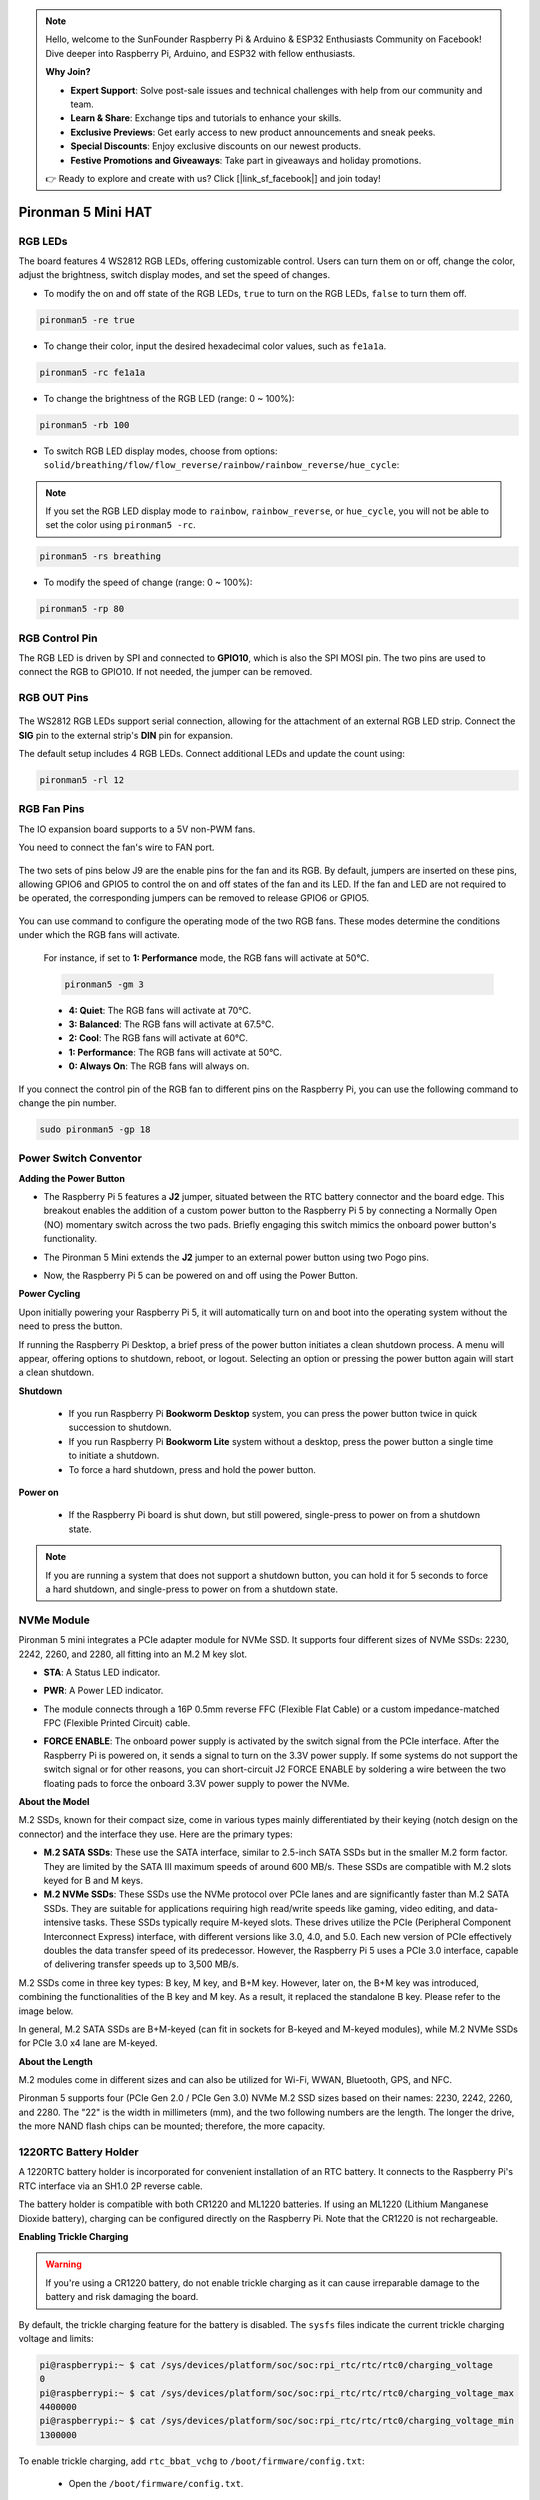.. note::

    Hello, welcome to the SunFounder Raspberry Pi & Arduino & ESP32 Enthusiasts Community on Facebook! Dive deeper into Raspberry Pi, Arduino, and ESP32 with fellow enthusiasts.

    **Why Join?**

    - **Expert Support**: Solve post-sale issues and technical challenges with help from our community and team.
    - **Learn & Share**: Exchange tips and tutorials to enhance your skills.
    - **Exclusive Previews**: Get early access to new product announcements and sneak peeks.
    - **Special Discounts**: Enjoy exclusive discounts on our newest products.
    - **Festive Promotions and Giveaways**: Take part in giveaways and holiday promotions.

    👉 Ready to explore and create with us? Click [|link_sf_facebook|] and join today!

Pironman 5 Mini HAT
===========================================


.. image:: img/pironman5mini_hat.png

RGB LEDs
------------

.. image:: img/io_board_rgb.png

The board features 4 WS2812 RGB LEDs, 
offering customizable control. 
Users can turn them on or off, change the color, 
adjust the brightness, switch display modes, and set the speed of changes.

* To modify the on and off state of the RGB LEDs, ``true`` to turn on the RGB LEDs, ``false`` to turn them off.

.. code-block:: shell

  pironman5 -re true

* To change their color, input the desired hexadecimal color values, such as ``fe1a1a``.

.. code-block:: shell

  pironman5 -rc fe1a1a

* To change the brightness of the RGB LED (range: 0 ~ 100%):

.. code-block:: shell

  pironman5 -rb 100

* To switch RGB LED display modes, choose from options: ``solid/breathing/flow/flow_reverse/rainbow/rainbow_reverse/hue_cycle``:

.. note::

  If you set the RGB LED display mode to ``rainbow``, ``rainbow_reverse``, or ``hue_cycle``, you will not be able to set the color using ``pironman5 -rc``.

.. code-block:: shell

  pironman5 -rs breathing

* To modify the speed of change (range: 0 ~ 100%):

.. code-block:: shell

  pironman5 -rp 80

RGB Control Pin
-------------------------

The RGB LED is driven by SPI and connected to **GPIO10**, which is also the SPI MOSI pin. 
The two pins are used to connect the RGB to GPIO10. If not needed, the jumper can be removed.

 .. image:: img/io_board_rgb_pin.png

RGB OUT Pins
-------------------------

 .. image:: img/io_board_rgb_out.png

The WS2812 RGB LEDs support serial connection, allowing for the attachment of an external RGB LED strip. Connect the **SIG** pin to the external strip's **DIN** pin for expansion.

The default setup includes 4 RGB LEDs. Connect additional LEDs and update the count using:

.. code-block:: shell

  pironman5 -rl 12



RGB Fan Pins
---------------

The IO expansion board supports to a 5V non-PWM fans. 

You need to connect the fan's wire to FAN port.

 .. image:: img/io_board_fan.png

The two sets of pins below J9 are the enable pins for the fan and its RGB. By default, jumpers are inserted on these pins, allowing GPIO6 and GPIO5 to control the on and off states of the fan and its LED. If the fan and LED are not required to be operated, the corresponding jumpers can be removed to release GPIO6 or GPIO5.

 .. image:: img/io_board_fan_j9.png

You can use command to configure the operating mode of the two RGB fans. These modes determine the conditions under which the RGB fans will activate.

  For instance, if set to **1: Performance** mode, the RGB fans will activate at 50°C.

  .. code-block:: shell

    pironman5 -gm 3

  * **4: Quiet**: The RGB fans will activate at 70°C.
  * **3: Balanced**: The RGB fans will activate at 67.5°C.
  * **2: Cool**: The RGB fans will activate at 60°C.
  * **1: Performance**: The RGB fans will activate at 50°C.
  * **0: Always On**: The RGB fans will always on.

If you connect the control pin of the RGB fan to different pins on the Raspberry Pi, you can use the following command to change the pin number.

.. code-block:: shell

  sudo pironman5 -gp 18


Power Switch Conventor
--------------------------------------

**Adding the Power Button**

* The Raspberry Pi 5 features a **J2** jumper, situated between the RTC battery connector and the board edge. This breakout enables the addition of a custom power button to the Raspberry Pi 5 by connecting a Normally Open (NO) momentary switch across the two pads. Briefly engaging this switch mimics the onboard power button's functionality.

  .. image:: img/pi5_j2.jpg

* The Pironman 5 Mini extends the **J2** jumper to an external power button using two Pogo pins.

  .. image:: img/power_switch_j2.jpeg

  .. image:: img/power_switch_j2_2.jpeg

* Now, the Raspberry Pi 5 can be powered on and off using the Power Button.

  .. image:: img/pironman_button.JPG

**Power Cycling**

Upon initially powering your Raspberry Pi 5, it will automatically turn on and boot into the operating system without the need to press the button.

If running the Raspberry Pi Desktop, a brief press of the power button initiates a clean shutdown process. A menu will appear, offering options to shutdown, reboot, or logout. Selecting an option or pressing the power button again will start a clean shutdown.

.. image:: img/button_shutdown.png

**Shutdown**

    * If you run Raspberry Pi **Bookworm Desktop** system, you can press the power button twice in quick succession to shutdown. 
    * If you run Raspberry Pi **Bookworm Lite** system without a desktop, press the power button a single time to initiate a shutdown.
    * To force a hard shutdown, press and hold the power button.


**Power on**

    * If the Raspberry Pi board is shut down, but still powered, single-press to power on from a shutdown state.

.. note::

    If you are running a system that does not support a shutdown button, you can hold it for 5 seconds to force a hard shutdown, and single-press to power on from a shutdown state.




NVMe Module
-------------------------------------------


Pironman 5 mini integrates a PCIe adapter module for NVMe SSD. It supports four different sizes of NVMe SSDs: 2230, 2242, 2260, and 2280, all fitting into an M.2 M key slot.

.. image:: img/nvme_p.png


* **STA**: A Status LED indicator.
* **PWR**: A Power LED indicator.

  .. image:: img/nvme_led.png

* The module connects through a 16P 0.5mm reverse FFC (Flexible Flat Cable) or a custom impedance-matched FPC (Flexible Printed Circuit) cable.

  .. image:: img/nvme_pcie.png

* **FORCE ENABLE**: The onboard power supply is activated by the switch signal from the PCIe interface. After the Raspberry Pi is powered on, it sends a signal to turn on the 3.3V power supply. If some systems do not support the switch signal or for other reasons, you can short-circuit J2 FORCE ENABLE by soldering a wire between the two floating pads to force the onboard 3.3V power supply to power the NVMe.

  .. image:: img/nvme_j2.png

**About the Model**

M.2 SSDs, known for their compact size, come in various types mainly differentiated by their keying (notch design on the connector) and the interface they use. Here are the primary types:

* **M.2 SATA SSDs**: These use the SATA interface, similar to 2.5-inch SATA SSDs but in the smaller M.2 form factor. They are limited by the SATA III maximum speeds of around 600 MB/s. These SSDs are compatible with M.2 slots keyed for B and M keys.
* **M.2 NVMe SSDs**: These SSDs use the NVMe protocol over PCIe lanes and are significantly faster than M.2 SATA SSDs. They are suitable for applications requiring high read/write speeds like gaming, video editing, and data-intensive tasks. These SSDs typically require M-keyed slots. These drives utilize the PCIe (Peripheral Component Interconnect Express) interface, with different versions like 3.0, 4.0, and 5.0. Each new version of PCIe effectively doubles the data transfer speed of its predecessor. However, the Raspberry Pi 5 uses a PCIe 3.0 interface, capable of delivering transfer speeds up to 3,500 MB/s. 

M.2 SSDs come in three key types: B key, M key, and B+M key. However, later on, the B+M key was introduced, combining the functionalities of the B key and M key. As a result, it replaced the standalone B key. Please refer to the image below.

.. image:: img/ssd_key.png


In general, M.2 SATA SSDs are B+M-keyed (can fit in sockets for B-keyed and M-keyed modules), while M.2 NVMe SSDs for PCIe 3.0 x4 lane are M-keyed.

.. image:: img/ssd_model2.png

**About the Length**

M.2 modules come in different sizes and can also be utilized for Wi-Fi, WWAN, Bluetooth, GPS, and NFC.

Pironman 5 supports four (PCIe Gen 2.0 / PCIe Gen 3.0) NVMe M.2 SSD sizes based on their names: 2230, 2242, 2260, and 2280. The "22" is the width in millimeters (mm), and the two following numbers are the length. The longer the drive, the more NAND flash chips can be mounted; therefore, the more capacity.


.. image:: img/m2_ssd_size.png
  :width: 600


1220RTC Battery Holder
---------------------------------

.. image:: img/battery_holder.png


A 1220RTC battery holder is incorporated for convenient installation of an RTC battery. It connects to the Raspberry Pi's RTC interface via an SH1.0 2P reverse cable. 

The battery holder is compatible with both CR1220 and ML1220 batteries. If using an ML1220 (Lithium Manganese Dioxide battery), charging can be configured directly on the Raspberry Pi. Note that the CR1220 is not rechargeable.

**Enabling Trickle Charging**

.. warning::

  If you're using a CR1220 battery, do not enable trickle charging as it can cause irreparable damage to the battery and risk damaging the board.

By default, the trickle charging feature for the battery is disabled. The ``sysfs`` files indicate the current trickle charging voltage and limits:

.. code-block:: shell

    pi@raspberrypi:~ $ cat /sys/devices/platform/soc/soc:rpi_rtc/rtc/rtc0/charging_voltage
    0
    pi@raspberrypi:~ $ cat /sys/devices/platform/soc/soc:rpi_rtc/rtc/rtc0/charging_voltage_max
    4400000
    pi@raspberrypi:~ $ cat /sys/devices/platform/soc/soc:rpi_rtc/rtc/rtc0/charging_voltage_min
    1300000

To enable trickle charging, add ``rtc_bbat_vchg`` to ``/boot/firmware/config.txt``:

  * Open the ``/boot/firmware/config.txt``.
  
    .. code-block:: shell
    
      sudo nano /boot/firmware/config.txt
      
  * Add ``rtc_bbat_vchg`` to ``/boot/firmware/config.txt``.
  
    .. code-block:: shell
    
      dtparam=rtc_bbat_vchg=3000000
  
After rebooting, the system will display:

.. code-block:: shell

    pi@raspberrypi:~ $ cat /sys/devices/platform/soc/soc:rpi_rtc/rtc/rtc0/charging_voltage
    3000000
    pi@raspberrypi:~ $ cat /sys/devices/platform/soc/soc:rpi_rtc/rtc/rtc0/charging_voltage_max
    4400000
    pi@raspberrypi:~ $ cat /sys/devices/platform/soc/soc:rpi_rtc/rtc/rtc0/charging_voltage_min
    1300000

This confirms the battery is now under trickle charging. To disable this feature, simply remove the ``dtparam`` line from ``config.txt``.



Pin Headers
--------------

.. image:: img/io_board_pin_header.png

Two right-angle header connectors extend the Raspberry Pi's GPIO, but note that the IR receiver, RGB LED, and fan occupy some pins. Remove the corresponding jumper caps to utilize these pins for other functions.

.. list-table:: 
  :widths: 25 25
  :header-rows: 1

  * - Pironman 5 Mini
    - Raspberry Pi 5
  * - FAN(Optional)
    - GPIO6
  * - FAN RGB(Optional)
    - GPIO5
  * - RGB(Optional)
    - GPIO10